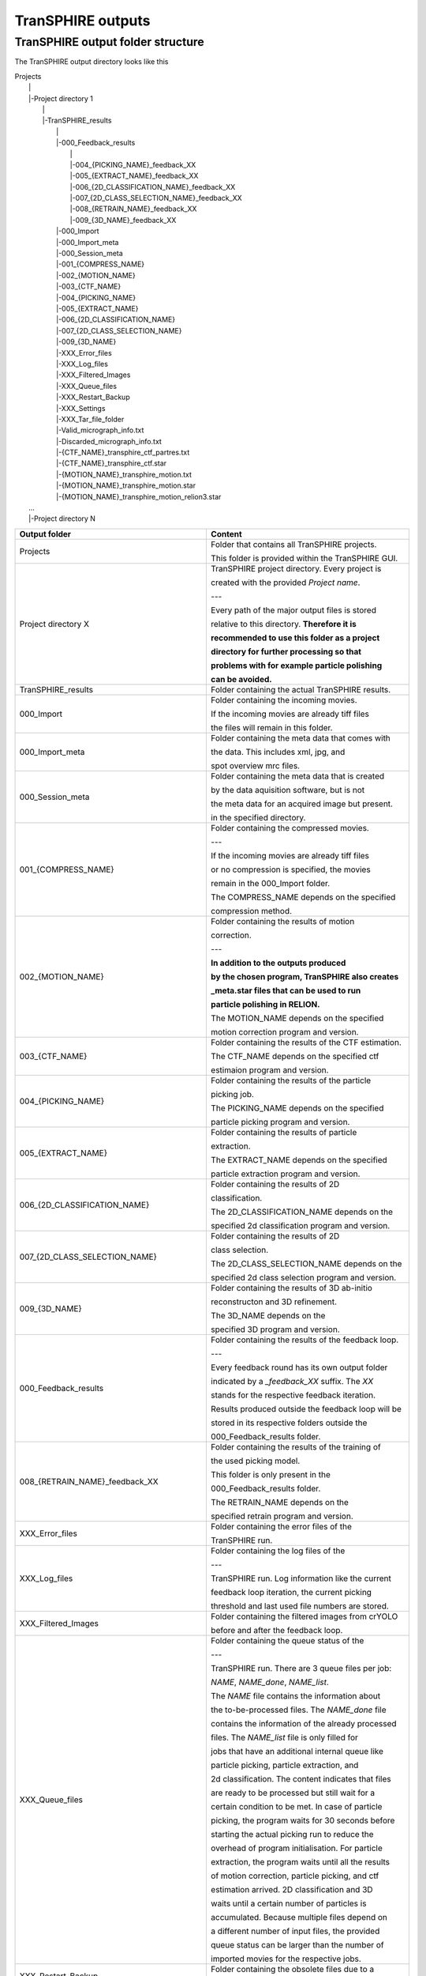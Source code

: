 .. _outputs-page:

TranSPHIRE outputs
==================


TranSPHIRE output folder structure
**********************************

The TranSPHIRE output directory looks like this

| Projects
|  \|
|  \|\-Project directory 1
|    \|
|    \|\-TranSPHIRE_results
|      \|
|      \|\-000_Feedback_results
|        \|
|        \|\-004_{PICKING_NAME}_feedback_XX
|        \|\-005_{EXTRACT_NAME}_feedback_XX
|        \|\-006_{2D_CLASSIFICATION_NAME}_feedback_XX
|        \|\-007_{2D_CLASS_SELECTION_NAME}_feedback_XX
|        \|\-008_{RETRAIN_NAME}_feedback_XX
|        \|\-009_{3D_NAME}_feedback_XX
|      \|\-000_Import
|      \|\-000_Import_meta
|      \|\-000_Session_meta
|      \|\-001_{COMPRESS_NAME}
|      \|\-002_{MOTION_NAME}
|      \|\-003_{CTF_NAME}
|      \|\-004_{PICKING_NAME}
|      \|\-005_{EXTRACT_NAME}
|      \|\-006_{2D_CLASSIFICATION_NAME}
|      \|\-007_{2D_CLASS_SELECTION_NAME}
|      \|\-009_{3D_NAME}
|      \|\-XXX_Error_files
|      \|\-XXX_Log_files
|      \|\-XXX_Filtered_Images
|      \|\-XXX_Queue_files
|      \|\-XXX_Restart_Backup
|      \|\-XXX_Settings
|      \|\-XXX_Tar_file_folder
|      \|\-Valid_micrograph_info.txt
|      \|\-Discarded_micrograph_info.txt
|      \|\-{CTF_NAME}_transphire_ctf_partres.txt
|      \|\-{CTF_NAME}_transphire_ctf.star
|      \|\-{MOTION_NAME}_transphire_motion.txt
|      \|\-{MOTION_NAME}_transphire_motion.star
|      \|\-{MOTION_NAME}_transphire_motion_relion3.star
|  ...
|  \|\-Project directory N

+----------------------------------------------+-------------------------------------------------------+
| Output folder                                | Content                                               |
+==============================================+=======================================================+
| Projects                                     | Folder that contains all TranSPHIRE projects.         |
|                                              |                                                       |
|                                              | This folder is provided within the TranSPHIRE GUI.    |
+----------------------------------------------+-------------------------------------------------------+
| Project directory X                          | TranSPHIRE project directory. Every project is        |
|                                              |                                                       |
|                                              | created with the provided *Project name*.             |
|                                              |                                                       |
|                                              | ---                                                   |
|                                              |                                                       |
|                                              | Every path of the major output files is stored        |
|                                              |                                                       |
|                                              | relative to this directory. **Therefore it is**       |
|                                              |                                                       |
|                                              | **recommended to use this folder as a project**       |
|                                              |                                                       |
|                                              | **directory for further processing so that**          |
|                                              |                                                       |
|                                              | **problems with for example particle polishing**      |
|                                              |                                                       |
|                                              | **can be avoided.**                                   |
+----------------------------------------------+-------------------------------------------------------+
| TranSPHIRE_results                           | Folder containing the actual TranSPHIRE results.      |
+----------------------------------------------+-------------------------------------------------------+
| 000_Import                                   | Folder containing the incoming movies.                |
|                                              |                                                       |
|                                              | If the incoming movies are already tiff files         |
|                                              |                                                       |
|                                              | the files will remain in this folder.                 |
|                                              |                                                       |
+----------------------------------------------+-------------------------------------------------------+
| 000_Import_meta                              | Folder containing the meta data that comes with       |
|                                              |                                                       |
|                                              | the data. This includes xml, jpg, and                 |
|                                              |                                                       |
|                                              | spot overview mrc files.                              |
|                                              |                                                       |
+----------------------------------------------+-------------------------------------------------------+
| 000_Session_meta                             | Folder containing the meta data that is created       |
|                                              |                                                       |
|                                              | by the data aquisition software, but is not           |
|                                              |                                                       |
|                                              | the meta data for an acquired image but present.      |
|                                              |                                                       |
|                                              | in the specified directory.                           |
|                                              |                                                       |
+----------------------------------------------+-------------------------------------------------------+
| 001_{COMPRESS_NAME}                          | Folder containing the compressed movies.              |
|                                              |                                                       |
|                                              | ---                                                   |
|                                              |                                                       |
|                                              | If the incoming movies are already tiff files         |
|                                              |                                                       |
|                                              | or no compression is specified, the movies            |
|                                              |                                                       |
|                                              | remain in the 000_Import folder.                      |
|                                              |                                                       |
|                                              | The COMPRESS_NAME depends on the specified            |
|                                              |                                                       |
|                                              | compression method.                                   |
|                                              |                                                       |
+----------------------------------------------+-------------------------------------------------------+
| 002_{MOTION_NAME}                            | Folder containing the results of motion               |
|                                              |                                                       |
|                                              | correction.                                           |
|                                              |                                                       |
|                                              | ---                                                   |
|                                              |                                                       |
|                                              | **In addition to the outputs produced**               |
|                                              |                                                       |
|                                              | **by the chosen program, TranSPHIRE also creates**    |
|                                              |                                                       |
|                                              | **_meta.star files that can be used to run**          |
|                                              |                                                       |
|                                              | **particle polishing in RELION.**                     |
|                                              |                                                       |
|                                              | The MOTION_NAME depends on the specified              |
|                                              |                                                       |
|                                              | motion correction program and version.                |
|                                              |                                                       |
+----------------------------------------------+-------------------------------------------------------+
| 003_{CTF_NAME}                               | Folder containing the results of the CTF estimation.  |
|                                              |                                                       |
|                                              | The CTF_NAME depends on the specified ctf             |
|                                              |                                                       |
|                                              | estimaion program and version.                        |
+----------------------------------------------+-------------------------------------------------------+
| 004_{PICKING_NAME}                           | Folder containing the results of the particle         |
|                                              |                                                       |
|                                              | picking job.                                          |
|                                              |                                                       |
|                                              | The PICKING_NAME depends on the specified             |
|                                              |                                                       |
|                                              | particle picking program and version.                 |
+----------------------------------------------+-------------------------------------------------------+
| 005_{EXTRACT_NAME}                           | Folder containing the results of particle             |
|                                              |                                                       |
|                                              | extraction.                                           |
|                                              |                                                       |
|                                              | The EXTRACT_NAME depends on the specified             |
|                                              |                                                       |
|                                              | particle extraction program and version.              |
+----------------------------------------------+-------------------------------------------------------+
| 006_{2D_CLASSIFICATION_NAME}                 | Folder containing the results of 2D                   |
|                                              |                                                       |
|                                              | classification.                                       |
|                                              |                                                       |
|                                              | The 2D_CLASSIFICATION_NAME depends on the             |
|                                              |                                                       |
|                                              | specified 2d classification program and version.      |
+----------------------------------------------+-------------------------------------------------------+
| 007_{2D_CLASS_SELECTION_NAME}                | Folder containing the results of 2D                   |
|                                              |                                                       |
|                                              | class selection.                                      |
|                                              |                                                       |
|                                              | The 2D_CLASS_SELECTION_NAME depends on the            |
|                                              |                                                       |
|                                              | specified 2d class selection program and version.     |
+----------------------------------------------+-------------------------------------------------------+
| 009_{3D_NAME}                                | Folder containing the results of 3D ab-initio         |
|                                              |                                                       |
|                                              | reconstructon and 3D refinement.                      |
|                                              |                                                       |
|                                              | The 3D_NAME depends on the                            |
|                                              |                                                       |
|                                              | specified 3D program and version.                     |
+----------------------------------------------+-------------------------------------------------------+
| 000_Feedback_results                         | Folder containing the results of the feedback loop.   |
|                                              |                                                       |
|                                              | ---                                                   |
|                                              |                                                       |
|                                              | Every feedback round has its own output folder        |
|                                              |                                                       |
|                                              | indicated by a *_feedback_XX* suffix. The *XX*        |
|                                              |                                                       |
|                                              | stands for the respective feedback iteration.         |
|                                              |                                                       |
|                                              | Results produced outside the feedback loop will be    |
|                                              |                                                       |
|                                              | stored in its respective folders outside the          |
|                                              |                                                       |
|                                              | 000_Feedback_results folder.                          |
|                                              |                                                       |
+----------------------------------------------+-------------------------------------------------------+
| 008_{RETRAIN_NAME}_feedback_XX               | Folder containing the results of the training of      |
|                                              |                                                       |
|                                              | the used picking model.                               |
|                                              |                                                       |
|                                              | This folder is only present in the                    |
|                                              |                                                       |
|                                              | 000_Feedback_results folder.                          |
|                                              |                                                       |
|                                              | The RETRAIN_NAME depends on the                       |
|                                              |                                                       |
|                                              | specified retrain program and version.                |
+----------------------------------------------+-------------------------------------------------------+
| XXX_Error_files                              | Folder containing the error files of the              |
|                                              |                                                       |
|                                              | TranSPHIRE run.                                       |
+----------------------------------------------+-------------------------------------------------------+
| XXX_Log_files                                | Folder containing the log files of the                |
|                                              |                                                       |
|                                              | ---                                                   |
|                                              |                                                       |
|                                              | TranSPHIRE run. Log information like the current      |
|                                              |                                                       |
|                                              | feedback loop iteration, the current picking          |
|                                              |                                                       |
|                                              | threshold and last used file numbers are stored.      |
|                                              |                                                       |
+----------------------------------------------+-------------------------------------------------------+
| XXX_Filtered_Images                          | Folder containing the filtered images from crYOLO     |
|                                              |                                                       |
|                                              | before and after the feedback loop.                   |
+----------------------------------------------+-------------------------------------------------------+
| XXX_Queue_files                              | Folder containing the queue status of the             |
|                                              |                                                       |
|                                              | ---                                                   |
|                                              |                                                       |
|                                              | TranSPHIRE run. There are 3 queue files per job:      |
|                                              |                                                       |
|                                              | *NAME*, *NAME_done*, *NAME_list*.                     |
|                                              |                                                       |
|                                              | The *NAME* file contains the information about        |
|                                              |                                                       |
|                                              | the to-be-processed files. The *NAME_done* file       |
|                                              |                                                       |
|                                              | contains the information of the already processed     |
|                                              |                                                       |
|                                              | files. The *NAME_list* file is only filled for        |
|                                              |                                                       |
|                                              | jobs that have an additional internal queue like      |
|                                              |                                                       |
|                                              | particle picking, particle extraction, and            |
|                                              |                                                       |
|                                              | 2d classification. The content indicates that files   |
|                                              |                                                       |
|                                              | are ready to be processed but still wait for a        |
|                                              |                                                       |
|                                              | certain condition to be met. In case of particle      |
|                                              |                                                       |
|                                              | picking, the program waits for 30 seconds before      |
|                                              |                                                       |
|                                              | starting the actual picking run to reduce the         |
|                                              |                                                       |
|                                              | overhead of program initialisation. For particle      |
|                                              |                                                       |
|                                              | extraction, the program waits until all the results   |
|                                              |                                                       |
|                                              | of motion correction, particle picking, and ctf       |
|                                              |                                                       |
|                                              | estimation arrived. 2D classification and 3D          |
|                                              |                                                       |
|                                              | waits until a certain number of particles is          |
|                                              |                                                       |
|                                              | accumulated. Because multiple files depend on         |
|                                              |                                                       |
|                                              | a different number of input files, the provided       |
|                                              |                                                       |
|                                              | queue status can be larger than the number of         |
|                                              |                                                       |
|                                              | imported movies for the respective jobs.              |
+----------------------------------------------+-------------------------------------------------------+
| XXX_Restart_Backup                           | Folder containing the obsolete files due to a         |
|                                              |                                                       |
|                                              | restart.                                              |
|                                              |                                                       |
+----------------------------------------------+-------------------------------------------------------+
| XXX_Settings                                 | Folder containing the settings and files for the      |
|                                              |                                                       |
|                                              | current session.                                      |
|                                              |                                                       |
|                                              | ---                                                   |
|                                              |                                                       |
|                                              | Everytime the *Start* button is pressed, the provided |
|                                              |                                                       |
|                                              | external files and the current setup of TranSPHIRE    |
|                                              |                                                       |
|                                              | is saved in a new session folder indicated by the     |
|                                              |                                                       |
|                                              | current date and time. Internally, the copied files   |
|                                              |                                                       |
|                                              | are used instead of the original ones.                |
|                                              |                                                       |
+----------------------------------------------+-------------------------------------------------------+
| XXX_Tar_file_folder                          | Folder containing the tar files that are created      |
|                                              |                                                       |
|                                              | prior to copying when the *Tar to work* or            |
|                                              |                                                       |
|                                              | *Tar to backup* option is activated.                  |
|                                              |                                                       |
+----------------------------------------------+-------------------------------------------------------+
| Valid_micrograph_info.txt                    | File containing the extracted meta data for each      |
|                                              |                                                       |
|                                              | movie in a star file format. Only the movies          |
|                                              |                                                       |
|                                              | that do not violate the range provided by the user    |
|                                              |                                                       |
|                                              | are stored in the Valid version.                      |
+----------------------------------------------+-------------------------------------------------------+
| Discarded_micrograph_info.txt                | File containing the extracted meta data for each      |
|                                              |                                                       |
|                                              | movie in a star file format. Only the movies          |
|                                              |                                                       |
|                                              | that do violate the range provided by the user        |
|                                              |                                                       |
|                                              | are stored in the Discarded version.                  |
+----------------------------------------------+-------------------------------------------------------+
| {CTF_NAME}_transphire_ctf_partres.txt        | File containing the CTF estimation information in     |
|                                              |                                                       |
|                                              | the SPHIRE partres format. This file can be used to   |
|                                              |                                                       |
|                                              | skip CTF estimation in a real processing scenario.    |
|                                              |                                                       |
+----------------------------------------------+-------------------------------------------------------+
| {CTF_NAME}_transphire_ctf.star               | File containing the CTF estimation information in     |
|                                              |                                                       |
|                                              | the RELION star file format. This file can be used to |
|                                              |                                                       |
|                                              | skip CTF estimation in a real processing scenario.    |
|                                              |                                                       |
+----------------------------------------------+-------------------------------------------------------+
| {MOTION_NAME}_transphire_motion.txt          | File containing a list of valid micrograph entries.   |
+----------------------------------------------+-------------------------------------------------------+
| {MOTION_NAME}_transphire_motion.star         | File containing micrograph information like the name  |
|                                              |                                                       |
|                                              | and path of the DW and non DW summed image.           |
+----------------------------------------------+-------------------------------------------------------+
| {MOTION_NAME}_transphire_motion_relion3.star | File containing micrograph information like the name  |
|                                              |                                                       |
|                                              | and path of the DW and non DW summed image.           |
|                                              |                                                       |
|                                              | Additionally, information to run particle polishing   |
|                                              |                                                       |
|                                              | is available. Provide this file to run as input for   |
|                                              |                                                       |
|                                              | particle polishing.                                   |
+----------------------------------------------+-------------------------------------------------------+



